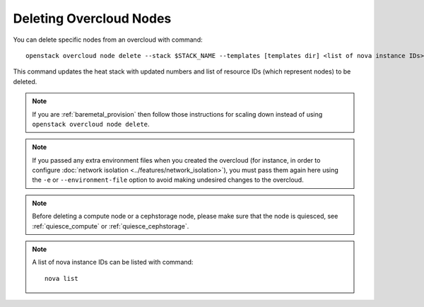 .. _delete_nodes:

Deleting Overcloud Nodes
========================

You can delete specific nodes from an overcloud with command::

    openstack overcloud node delete --stack $STACK_NAME --templates [templates dir] <list of nova instance IDs>

This command updates the heat stack with updated numbers and list of resource
IDs (which represent nodes) to be deleted.

.. note::
   If you are :ref:`baremetal_provision` then follow those instructions for
   scaling down instead of using ``openstack overcloud node delete``.

.. note::
   If you passed any extra environment files when you created the overcloud (for
   instance, in order to configure :doc:`network isolation
   <../features/network_isolation>`), you must pass them again here
   using the ``-e`` or ``--environment-file`` option to avoid making undesired
   changes to the overcloud.

.. note::
   Before deleting a compute node or a cephstorage node, please make sure that
   the node is quiesced, see :ref:`quiesce_compute` or
   :ref:`quiesce_cephstorage`.

.. note::
   A list of nova instance IDs can be listed with command::

       nova list
